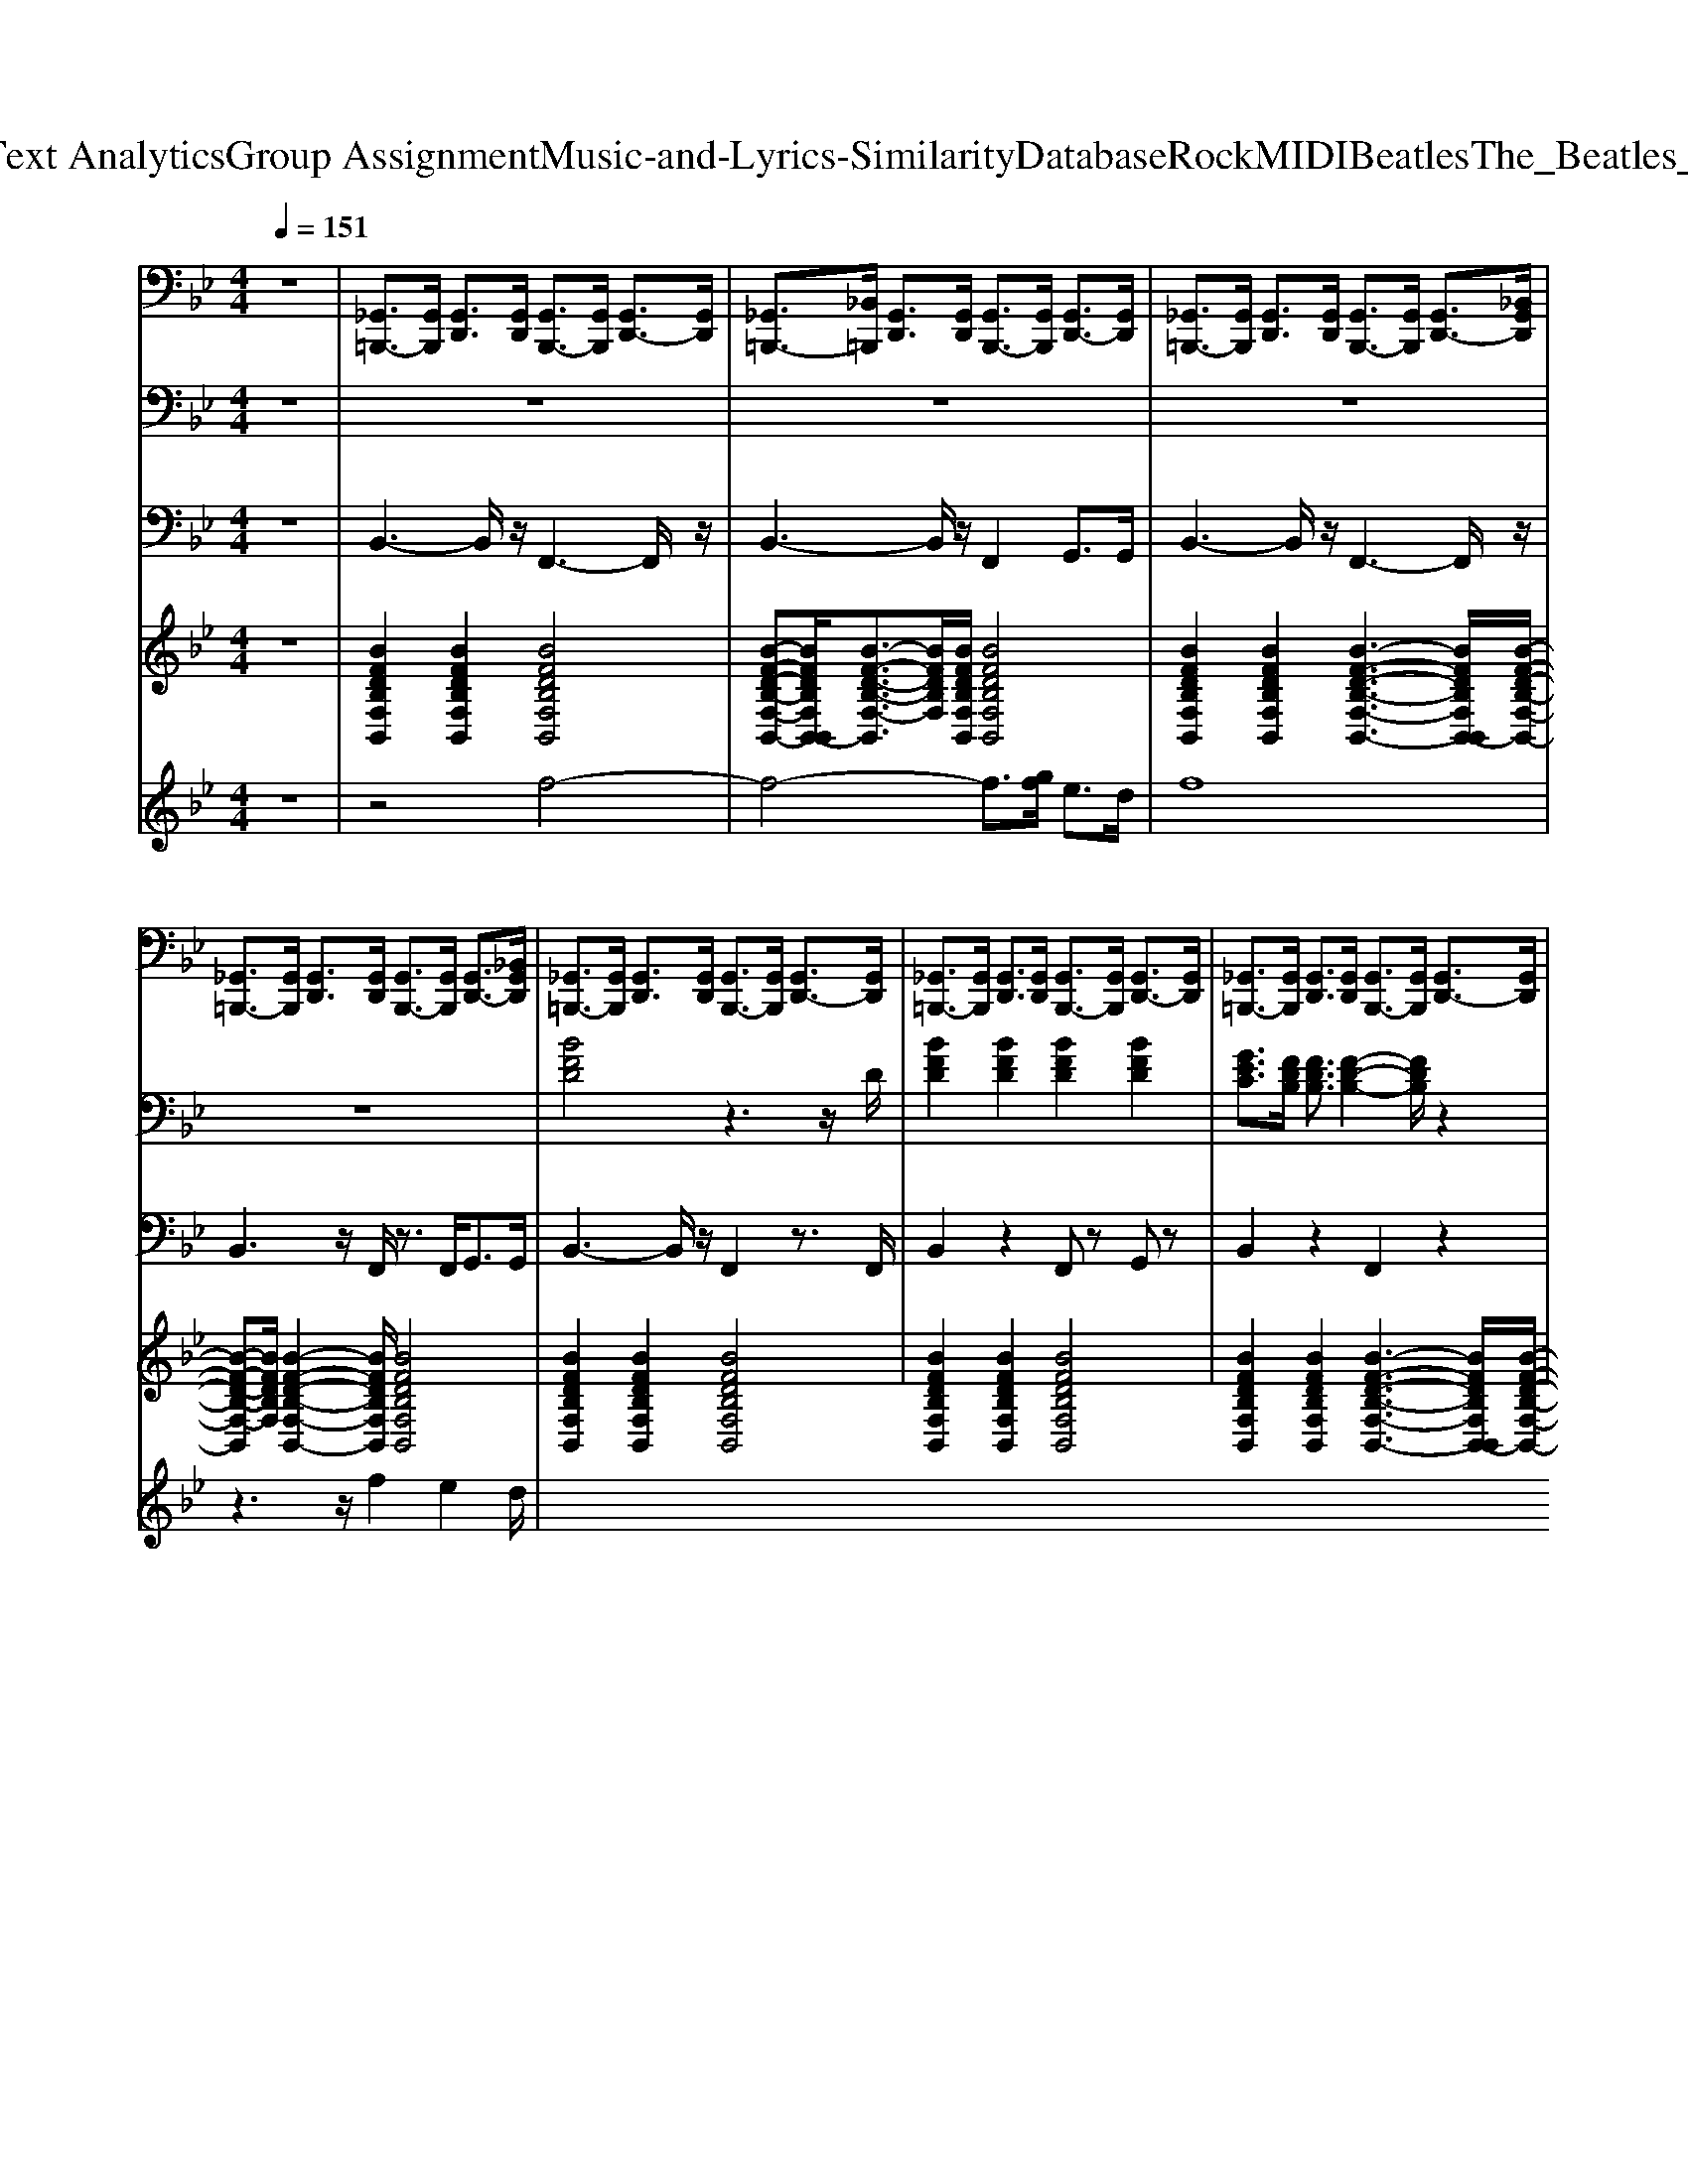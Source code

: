 X: 1
T: from D:\TCD\Text Analytics\Group Assignment\Music-and-Lyrics-Similarity\Database\Rock\MIDI\Beatles\The_Beatles_-_Chains.mid
M: 4/4
L: 1/8
Q:1/4=151
K:Bb % 2 flats
V:1
%%MIDI channel 10
z8| \
[_G,,=B,,,-]3/2[G,,B,,,]/2 [G,,D,,]3/2[G,,D,,]/2 [G,,B,,,-]3/2[G,,B,,,]/2 [G,,D,,-]3/2[G,,D,,]/2| \
[_G,,=B,,,-]3/2[_B,,=B,,,]/2 [G,,D,,]3/2[G,,D,,]/2 [G,,B,,,-]3/2[G,,B,,,]/2 [G,,D,,-]3/2[G,,D,,]/2| \
[_G,,=B,,,-]3/2[G,,B,,,]/2 [G,,D,,]3/2[G,,D,,]/2 [G,,B,,,-]3/2[G,,B,,,]/2 [G,,D,,-]3/2[_B,,G,,D,,]/2|
[_G,,=B,,,-]3/2[G,,B,,,]/2 [G,,D,,]3/2[G,,D,,]/2 [G,,B,,,-]3/2[G,,B,,,]/2 [G,,D,,-]3/2[_B,,G,,D,,]/2| \
[_G,,=B,,,-]3/2[G,,B,,,]/2 [G,,D,,]3/2[G,,D,,]/2 [G,,B,,,-]3/2[G,,B,,,]/2 [G,,D,,-]3/2[G,,D,,]/2| \
[_G,,=B,,,-]3/2[G,,B,,,]/2 [G,,D,,]3/2[G,,D,,]/2 [G,,B,,,-]3/2[G,,B,,,]/2 [G,,D,,-]3/2[G,,D,,]/2| \
[_G,,=B,,,-]3/2[G,,B,,,]/2 [G,,D,,]3/2[G,,D,,]/2 [G,,B,,,-]3/2[G,,B,,,]/2 [G,,D,,-]3/2[G,,D,,]/2|
[_G,,=B,,,-]3/2[_B,,G,,=B,,,]/2 [G,,D,,]3/2[_B,,G,,D,,]/2 [G,,=B,,,-]3/2[_B,,G,,=B,,,]/2 [G,,D,,-]3/2[_B,,D,,]/2| \
[_G,,=B,,,-]3/2[G,,B,,,]/2 [G,,D,,]3/2[G,,D,,]/2 [G,,B,,,-]3/2[G,,G,,B,,,]/2 [G,,D,,-]3/2[G,,D,,]/2| \
[_G,,=B,,,-]3/2[G,,B,,,]/2 [G,,D,,]3/2[G,,D,,]/2 [G,,B,,,-]3/2[G,,B,,,]/2 [G,,D,,-]3/2[G,,G,,D,,]/2| \
[_G,,=B,,,-]3/2[G,,B,,,]/2 [G,,D,,]3/2[G,,D,,]/2 [G,,B,,,-]3/2[G,,B,,,]/2 [G,,D,,-]3/2[G,,D,,]/2|
[_G,,=B,,,-]3/2[G,,B,,,]/2 [G,,D,,]3/2[G,,D,,]/2 [G,,B,,,-]3/2[G,,B,,,]/2 [G,,D,,-]3/2[_B,,D,,]/2| \
[_G,,=B,,,-]3/2[G,,B,,,]/2 [G,,D,,]3/2[G,,D,,]/2 [G,,B,,,-]3/2[G,,B,,,]/2 [G,,D,,-]3/2[G,,G,,D,,]/2| \
[_G,,=B,,,-]3/2[G,,B,,,]/2 [G,,D,,]3/2[G,,D,,]/2 [G,,B,,,-]3/2[G,,B,,,]/2 [G,,D,,-]3/2[G,,D,,]/2| \
[_G,,=B,,,-]3/2[G,,B,,,]/2 [G,,D,,]3/2[G,,D,,]/2 [G,,B,,,-]3/2[G,,B,,,]/2 [G,,D,,-]3/2[G,,D,,]/2|
[_D,=B,,,]3/2[_G,,=D,,D,,]/2 [G,,D,,]3/2[G,,D,,]/2 [G,,D,,]3/2[G,,D,,]/2 [G,,-D,,]/2[G,,-D,,]/2G,,/2[G,,D,,]/2| \
[_D,=B,,,-]3/2[_G,,B,,,]/2 [G,,=D,,]3/2[G,,D,,]/2 [G,,B,,,-]3/2[G,,B,,,]/2 [G,,D,,-]3/2[G,,D,,]/2| \
[_G,,=B,,,-]3/2[G,,G,,B,,,]/2 [G,,D,,]3/2[G,,D,,]/2 [G,,B,,,-]3/2[G,,B,,,]/2 [G,,D,,-]3/2[G,,D,,]/2| \
[_G,,=B,,,-]3/2[G,,B,,,]/2 [G,,D,,]3/2[G,,D,,]/2 [G,,B,,,-]3/2[G,,B,,,]/2 [G,,D,,-]3/2[_B,,G,,D,,]/2|
[_G,,=B,,,-]3/2[G,,B,,,]/2 [G,,D,,]3/2[G,,D,,]/2 [G,,B,,,]3/2[G,,D,,D,,]/2 [G,,D,,]3/2[_B,,D,,]/2| \
[A,=B,,,-]3/2[_G,,B,,,]/2 [G,,D,,]3/2[G,,D,,]/2 [G,,B,,,-]3/2[G,,B,,,]/2 [G,,D,,-]3/2[G,,D,,]/2| \
[_G,,=B,,,-]3/2[_B,,G,,=B,,,]/2 [G,,D,,]3/2[G,,D,,]/2 [G,,B,,,-]3/2[G,,B,,,]/2 [G,,D,,-]3/2[G,,D,,]/2| \
[_G,,=B,,,-]3/2[G,,B,,,]/2 [G,,D,,]3/2[G,,D,,]/2 [G,,B,,,-]3/2[G,,G,,B,,,]/2 [G,,D,,-]3/2[G,,G,,D,,]/2|
[_G,,=B,,,-]3/2[G,,B,,,]/2 [G,,D,,]3/2[G,,D,,]/2 [G,,B,,,-]3/2[G,,B,,,]/2 [G,,D,,-]3/2[_B,,D,,]/2| \
[_G,,=B,,,-]3/2[G,,B,,,]/2 [G,,D,,]3/2[G,,D,,]/2 [G,,B,,,-]3/2[G,,B,,,]/2 [G,,D,,-]3/2[G,,D,,]/2| \
[_G,,=B,,,-]3/2[G,,B,,,]/2 [G,,D,,]3/2[G,,D,,]/2 [G,,B,,,-]3/2[G,,B,,,]/2 [G,,D,,-]3/2[_B,,D,,]/2| \
[_G,,=B,,,-]3/2[_B,,G,,=B,,,]/2 [G,,D,,]3/2[G,,D,,]/2 [G,,B,,,-]3/2[_B,,G,,=B,,,]/2 [G,,D,,-]3/2[G,,D,,]/2|
[_G,,=B,,,]3/2[G,,D,,D,,]/2 [G,,D,,]3/2[G,,D,,]/2 [G,,D,,]3/2[G,,D,,]/2 [G,,-D,,]/2[G,,-D,,]/2G,,/2[G,,D,,]/2| \
[_D,=B,,,-]3/2[_G,,B,,,]/2 [G,,=D,,]3/2[G,,D,,]/2 [G,,B,,,-]3/2[G,,B,,,]/2 [G,,D,,-]3/2[G,,D,,]/2| \
[_G,,=B,,,-]3/2[G,,B,,,]/2 [G,,D,,]3/2[G,,D,,]/2 [G,,B,,,-]3/2[_B,,G,,=B,,,]/2 [G,,D,,-]3/2[G,,D,,]/2| \
[_G,,=B,,,-]3/2[G,,B,,,]/2 [G,,D,,]3/2[G,,D,,]/2 [G,,B,,,-]3/2[G,,B,,,]/2 [G,,D,,-]3/2[_B,,G,,D,,]/2|
[_G,,=B,,,-]3/2[G,,B,,,]/2 [G,,D,,]3/2[G,,D,,]/2 [G,,B,,,]3/2[G,,D,,D,,]/2 [G,,-D,,]/2[G,,-D,,]/2G,,/2[_B,,D,,]/2| \
[_D,=B,,,-]3/2[_G,,B,,,]/2 [G,,=D,,]3/2[G,,D,,]/2 [G,,B,,,-]3/2[G,,B,,,]/2 [G,,D,,-]3/2[_B,,D,,]/2| \
[_G,,=B,,,-]3/2[G,,B,,,]/2 [G,,D,,]3/2[G,,D,,]/2 [G,,B,,,-]3/2[G,,B,,,]/2 [G,,D,,-]3/2[G,,D,,]/2| \
[_G,,=B,,,-]3/2[G,,G,,B,,,]/2 [G,,D,,]3/2[G,,D,,]/2 [G,,B,,,-]3/2[G,,G,,B,,,]/2 [G,,D,,]3/2[G,,D,,]/2|
[_G,,=B,,,-]3/2[G,,B,,,]/2 [G,,D,,]3/2[B,,B,,D,,]/2 [B,,B,,,-]/2[B,,B,,,-]/2B,,,/2-[B,,B,,,]/2 [A,,B,,,-]/2[A,,B,,,-]/2B,,,/2-[A,,B,,,]/2| \
[_G,,=B,,,-]3/2[G,,B,,,]/2 [G,,D,,]3/2[G,,D,,]/2 [G,,B,,,-]3/2[G,,B,,,]/2 [G,,D,,-]3/2[G,,D,,]/2| \
[_G,,=B,,,-]3/2[G,,B,,,]/2 [G,,D,,]3/2[G,,D,,]/2 [G,,B,,,-]3/2[G,,B,,,]/2 [G,,D,,-]3/2[_B,,D,,]/2| \
[_G,,=B,,,-]3/2[G,,B,,,]/2 [G,,D,,]3/2[G,,D,,]/2 [G,,B,,,-]3/2[G,,B,,,]/2 [G,,D,,-]3/2[G,,D,,]/2|
[_G,,=B,,,-]3/2[G,,B,,,]/2 [G,,D,,]3/2[G,,D,,]/2 [G,,B,,,-]3/2[G,,B,,,]/2 [_B,,D,,-]3/2[G,,D,,]/2| \
[_D,=B,,,-]3/2[_G,,B,,,]/2 [G,,=D,,]3/2[G,,D,,]/2 [G,,B,,,-]3/2[G,,B,,,]/2 [G,,D,,-]3/2[G,,D,,]/2| \
[_G,,=B,,,-]3/2[G,,B,,,]/2 [G,,D,,]3/2[G,,D,,]/2 [G,,B,,,-]3/2[G,,B,,,]/2 [G,,D,,-]3/2[G,,D,,]/2| \
[_G,,=B,,,-]3/2[G,,B,,,]/2 [G,,D,,]3/2[_D,=D,,]/2 [G,,B,,,-]3/2[G,,B,,,]/2 [G,,D,,-]3/2[G,,D,,]/2|
[_G,,=B,,,-]3/2[G,,B,,,]/2 [G,,D,,]3/2[G,,D,,]/2 [G,,B,,,-]3/2[_B,,G,,=B,,,]/2 [G,,D,,-]/2[G,,D,,-]/2D,,/2-[G,,D,,]/2| \
[_G,,=B,,,-]3/2[G,,B,,,]/2 [G,,D,,]3/2[G,,D,,]/2 [G,,B,,,-]3/2[G,,B,,,]/2 [G,,D,,]3/2[_B,,=B,,,]/2| \
[_G,,=B,,,-]3/2[G,,B,,,]/2 [G,,D,,]3/2[G,,D,,]/2 [G,,B,,,-]3/2[G,,B,,,]/2 [G,,D,,-]3/2[G,,D,,]/2| \
[_G,,=B,,,]3/2[G,,B,,,]/2 [G,,D,,]3/2[G,,D,,]/2 [G,,B,,,]3/2[G,,B,,,]/2 [G,,D,,-]3/2[G,,D,,]/2|
[_G,,=B,,,]3/2[G,,D,,]/2 [G,,D,,]3/2[G,,D,,]/2 [G,,D,,]3/2[G,,D,,]/2 [G,,-D,,]/2[G,,-D,,]/2G,,/2[G,,D,,]/2| \
[A,=B,,,-]3/2[_G,,B,,,]/2 [G,,D,,]3/2[G,,D,,]/2 [G,,B,,,-]3/2[G,,B,,,]/2 [G,,D,,]3/2[_B,,=B,,,]/2| \
[_G,,=B,,,-]3/2[G,,B,,,]/2 [G,,D,,]3/2[G,,D,,]/2 [G,,B,,,]3/2[_B,,G,,=B,,,]/2 [G,,D,,]3/2[G,,D,,]/2| \
[_G,,=B,,,]3/2[G,,B,,,]/2 [G,,D,,]3/2[G,,D,,]/2 [G,,B,,,-]3/2[G,,B,,,]/2 [G,,D,,-]3/2[G,,D,,]/2|
[_G,,=B,,,-]3/2[G,,B,,,]/2 [G,,D,,]3/2[G,,D,,]/2 [G,,B,,,]3/2[G,,D,,D,,]/2 [G,,-D,,]/2[G,,-D,,]/2G,,/2[G,,D,,]/2| \
[A,=B,,,-]3/2[_G,,B,,,]/2 [G,,D,,]3/2[G,,D,,]/2 [G,,B,,,-]3/2[G,,B,,,]/2 [G,,D,,-]3/2[G,,D,,]/2| \
[_G,,=B,,,-]3/2[G,,B,,,]/2 [G,,D,,]3/2[G,,D,,]/2 [G,,B,,,-]3/2[G,,B,,,]/2 [G,,D,,-]3/2[G,,D,,]/2| \
[_D,=B,,,-]3/2[_G,,G,,B,,,]/2 [G,,=D,,]3/2[G,,D,,]/2 [_D,B,,,-]3/2[G,,G,,B,,,]/2 [G,,=D,,]3/2[G,,D,,]/2|
[_D,=B,,,-]3/2[_G,,B,,,]/2 [G,,=D,,]3/2[B,,G,,]/2 [B,,B,,,-]/2[B,,B,,,-]/2B,,,/2-[B,,B,,,]/2 [A,,B,,,-]/2[A,,B,,,-]/2B,,,/2[A,,B,,,]/2| \
[A,=B,,,-]3/2[_G,,B,,,]/2 [G,,D,,]3/2[G,,D,,]/2 [G,,B,,,]3/2[G,,B,,,]/2 [G,,D,,-]3/2[_B,,D,,]/2| \
[_G,,=B,,,-]3/2[G,,B,,,]/2 [G,,D,,]3/2[G,,D,,]/2 [G,,B,,,-]3/2[G,,B,,,]/2 [G,,D,,]3/2[G,,B,,,]/2| \
[_G,,=B,,,-]3/2[G,,B,,,]/2 [G,,D,,]3/2[G,,D,,]/2 [G,,B,,,-]3/2[G,,B,,,]/2 [G,,D,,-]3/2[G,,D,,]/2|
[_G,,=B,,,]3/2[G,,B,,,]/2 [G,,D,,]3/2[G,,D,,]/2 [G,,B,,,-]3/2[G,,B,,,]/2 [G,,D,,-]3/2[G,,D,,]/2| \
[_G,,=B,,,-]3/2[G,,B,,,]/2 [G,,D,,]3/2[G,,G,,D,,]/2 [G,,B,,,-]3/2[G,,B,,,]/2 [G,,D,,-]3/2[_B,,G,,D,,]/2| \
[_G,,=B,,,-]3/2[G,,B,,,]/2 [G,,D,,]3/2[G,,D,,]/2 [G,,B,,,]3/2[G,,B,,,]/2 [G,,D,,-]3/2[G,,D,,]/2| \
[_G,,=B,,,]3/2[G,,B,,,]/2 [G,,D,,]3/2[G,,D,,]/2 [G,,B,,,-]3/2[G,,B,,,]/2 [G,,D,,]3/2[_B,,=B,,,]/2|
[_G,,=B,,,-]3/2[G,,B,,,]/2 [G,,D,,]3/2[G,,D,,]/2 [G,,B,,,-]3/2[G,,B,,,]/2 [G,,D,,-]/2[G,,D,,-]/2D,,/2-[G,,D,,]/2| \
[_G,,=B,,,-]3/2[G,,B,,,]/2 [G,,D,,]3/2[G,,D,,]/2 [G,,B,,,-]3/2[G,,B,,,]/2 [G,,D,,-]3/2[G,,D,,]/2| \
[_G,,=B,,,-]3/2[_B,,G,,=B,,,]/2 [G,,D,,]3/2[G,,D,,]/2 [G,,B,,,-]3/2[G,,B,,,]/2 [G,,D,,-]3/2[G,,D,,]/2| \
[_G,,=B,,,-]3/2[G,,G,,B,,,]/2 [G,,D,,]3/2[G,,D,,]/2 [G,,B,,,-]3/2[G,,G,,B,,,]/2 [G,,D,,]3/2[G,,B,,,]/2|
[_G,,=B,,,]3/2[G,,D,,]/2 [G,,D,,]3/2[G,,D,,]/2 [G,,D,,]3/2[G,,D,,]/2 [G,,D,,-]/2[G,,D,,-]/2D,,/2[G,,D,,]/2| \
[_G,,=B,,,-]3/2[G,,B,,,]/2 [G,,D,,]3/2[G,,D,,]/2 [G,,B,,,-]3/2[G,,B,,,]/2 [G,,D,,-]3/2[G,,D,,]/2| \
[_G,,=B,,,]3/2[G,,B,,,]/2 [G,,D,,]3/2[G,,D,,]/2 [G,,B,,,-]3/2[G,,B,,,]/2 [G,,D,,-]3/2[G,,D,,]/2| \
[_G,,=B,,,-]3/2[G,,B,,,]/2 [G,,D,,]3/2[G,,D,,]/2 [G,,B,,,-]3/2[G,,B,,,]/2 [G,,D,,-]3/2[_B,,D,,]/2|
[_G,,=B,,,-]3/2[G,,B,,,]/2 [G,,D,,]3/2[G,,D,,]/2 [G,,B,,,]3/2[G,,B,,,]/2 [G,,D,,]3/2[G,,B,,,]/2| \
[_G,,=B,,,-]3/2[G,,B,,,]/2 [G,,D,,]3/2[G,,D,,]/2 [G,,B,,,-]3/2[G,,B,,,]/2 [G,,D,,]3/2[G,,B,,,]/2| \
[_G,,=B,,,]3/2[G,,B,,,]/2 [G,,D,,]3/2[G,,D,,]/2 [G,,B,,,-]3/2[G,,B,,,]/2 [G,,D,,-]3/2[G,,D,,]/2| \
[_G,,=B,,,-]3/2[G,,B,,,]/2 [G,,D,,]3/2[G,,D,,]/2 [G,,B,,,-]3/2[G,,B,,,]/2 [G,,D,,-]3/2[G,,D,,]/2|
[_G,,=B,,,-]3/2[G,,B,,,]/2 [G,,D,,]3/2[G,,D,,]/2 [G,,B,,,-]3/2[G,,B,,,]/2 [G,,D,,-]3/2[G,,D,,]/2| \
[_G,,=B,,,-]3/2[G,,B,,,]/2 [G,,D,,]3/2[G,,D,,]/2 [G,,B,,,-]3/2[G,,B,,,]/2 [G,,D,,-]3/2[G,,D,,]/2| \
[_G,,=B,,,]3/2[G,,B,,,]/2 [G,,D,,]3/2[G,,D,,]/2 [G,,B,,,-]3/2[G,,B,,,]/2 [G,,D,,-]3/2[G,,D,,]/2| \
[_G,,=B,,,-]3/2[G,,B,,,]/2 [G,,D,,]3/2[G,,D,,]/2 [G,,B,,,-]3/2[G,,B,,,]/2 [G,,D,,-]3/2[_B,,D,,]/2|
[_G,,=B,,,-]3/2[G,,B,,,]/2 [G,,D,,]3/2[G,,D,,]/2 [G,,B,,,]3/2[G,,B,,,]/2 [G,,D,,]3/2[G,,B,,,]/2| \
[_G,,=B,,,-]3/2[G,,B,,,]/2 [G,,D,,]3/2[G,,D,,]/2 [G,,B,,,-]3/2[G,,B,,,]/2 [G,,D,,]3/2[G,,B,,,]/2| \
[_G,,=B,,,]3/2[G,,B,,,]/2 [G,,D,,]3/2[G,,D,,]/2 [G,,B,,,-]3/2[G,,B,,,]/2 [G,,D,,-]3/2[G,,D,,]/2| \
[_G,,=B,,,-]3/2[G,,B,,,]/2 [G,,D,,]3/2[G,,D,,]/2 [G,,B,,,-]3/2[G,,B,,,]/2 [G,,D,,-]3/2[G,,D,,]/2|
[_G,,=B,,,-]3/2[G,,B,,,]/2 [G,,D,,]3/2[G,,D,,]/2 [G,,B,,,-]3/2[G,,B,,,]/2 [G,,D,,-]3/2[_B,,G,,D,,]/2| \
[_G,,=B,,,-]3/2[G,,B,,,]/2 [G,,D,,]3/2[G,,D,,]/2 [G,,B,,,]3/2[B,,B,,G,,]/2 [B,,G,,-]/2[=G,,_G,,-]/2G,,/2[=G,,_G,,]/2| \
[_G,,=B,,,]3/2[G,,B,,,]/2 [G,,D,,]3/2[G,,G,,D,,]/2 [G,,B,,,-]3/2[G,,B,,,]/2 [G,,D,,-]3/2[_B,,D,,]/2| \
[_G,,=B,,,-]3/2[G,,B,,,]/2 [G,,D,,]3/2[G,,D,,]/2 [G,,B,,,-]3/2[G,,B,,,]/2 [G,,D,,-]3/2[_B,,D,,]/2|
[_G,,=B,,,-]3/2[G,,B,,,]/2 [G,,D,,]3/2[G,,D,,]/2 [G,,B,,,]3/2[G,,B,,,]/2 [G,,D,,]3/2[G,,B,,,]/2| \
[_G,,=B,,,-]3/2[G,,B,,,]/2 [G,,D,,]3/2[G,,D,,]/2 [G,,B,,,-]3/2[G,,B,,,]/2 [G,,D,,]3/2[G,,B,,,]/2| \
[_G,,=B,,,]3/2[G,,B,,,]/2 [G,,D,,]3/2[G,,D,,]/2 [G,,B,,,-]3/2[G,,B,,,]/2 [G,,D,,-]3/2[G,,D,,]/2| \
[_G,,=B,,,-]3/2[G,,B,,,]/2 [G,,D,,]3/2[G,,D,,]/2 [G,,B,,,-]3/2[G,,B,,,]/2 [G,,D,,-]3/2[G,,D,,]/2|
[_G,,=B,,,-]3/2[G,,B,,,]/2 [G,,D,,]3/2[G,,D,,]/2 [G,,B,,,-]3/2[G,,B,,,]/2 [G,,D,,-]3/2[G,,D,,]/2| \
[_G,,=B,,,-]3/2[G,,B,,,]/2 [G,,D,,]3/2[G,,D,,]/2 [G,,B,,,-]3/2[G,,B,,,]/2 [G,,D,,-]3/2[G,,D,,]/2| \
[_G,,=B,,,]3/2[G,,B,,,]/2 [G,,D,,]3/2[G,,D,,]/2 [G,,B,,,-]3/2[G,,B,,,]/2 [G,,D,,-]3/2[G,,D,,]/2| \
[_G,,=B,,,-]3/2[G,,B,,,]/2 [G,,D,,]3/2[G,,D,,]/2 [G,,B,,,-]3/2[G,,B,,,]/2 [G,,D,,-]3/2[_B,,D,,]/2|
[_G,,=B,,,-]3/2[G,,B,,,]/2 [G,,D,,]3/2[G,,D,,]/2 [G,,B,,,]3/2[G,,B,,,]/2 [G,,D,,]3/2[G,,B,,,]/2| \
[_G,,=B,,,-]3/2[G,,B,,,]/2 [G,,D,,]3/2[G,,D,,]/2 [G,,B,,,-]3/2[G,,B,,,]/2 [G,,D,,]3/2[G,,B,,,]/2| \
[_G,,=B,,,]3/2[G,,B,,,]/2 [G,,D,,]3/2[G,,D,,]/2 [G,,B,,,-]3/2[G,,B,,,]/2 [G,,D,,-]3/2[G,,D,,]/2| \
[_G,,=B,,,-]3/2[G,,B,,,]/2 [G,,D,,]3/2[G,,D,,]/2 [G,,B,,,-]3/2[G,,B,,,]/2 [G,,D,,-]3/2[G,,D,,]/2|
[_G,,=B,,,-]3/2[G,,B,,,]/2 [G,,D,,]3/2[G,,D,,]/2 [G,,B,,,-]3/2[G,,B,,,]/2 [G,,D,,-]3/2[G,,D,,]/2| \
[_G,,=B,,,-]3/2[G,,B,,,]/2 [G,,D,,]3/2[G,,D,,]/2 [G,,B,,,-]3/2[G,,B,,,]/2 [G,,D,,-]3/2D,,/2|
V:2
z8| \
z8| \
z8| \
z8|
z8| \
%%MIDI program 53
[BFD]4 z3z/2D/2| \
[BFD]2 [BFD]2 [BFD]2 [BFD]2| \
[GEC]3/2[FDB,]/2 [FDB,]3/2[F-D-B,-]2[FDB,]/2 z2|
z2 [BDB,]3/2[BDB,]/2 [BEC]2 [BFD]2| \
[GEB,]4 z4| \
z2 [FDB,]2 [BFD]2 [BFD]2| \
[GEC]3/2[FDB,]/2 [DB,G,]3/2[F-D-B,-]2[FDB,]/2 z2|
z2 [FDB,]2 [GFD]2 [AFD]2| \
[GEC]2 [GEC]3/2[FDB,]/2 [GEC]2 [AFD]2| \
[GEB,]3/2z/2 [F_DB,]3/2[FDB,]/2 [BGD]2 [BGD]2| \
[GEC]3/2[FDB,]/2 z2 [GEC]3/2[FDB,]/2 z2|
z3/2[CA,F,]/2 [CA,F,]3/2[CA,F,]/2 [CA,F,]3/2[CA,F,]/2 [CA,F,]3/2[CA,F,]/2| \
[BFD]4 z3z/2D/2| \
[BFD]2 [BFD]2 [BFD]2 [BFD]2| \
[GEC]3/2[FDB,]/2 [FDB,]3/2[F-D-B,-]2[FDB,]/2 z2|
z2 [BDB,]3/2[BDB,]/2 [BEC]2 [BFD]2| \
[GEB,]4 z4| \
z2 [FDB,]2 [BFD]2 [BFD]2| \
[GEC]3/2[FDB,]/2 [DB,G,]3/2[F-D-B,-]2[FDB,]/2 z2|
z2 [FDB,]2 [GFD]2 [AFD]2| \
[GEC]2 [GEC]3/2[FDB,]/2 [GEC]2 [AFD]2| \
[GEB,]3/2z/2 [F_DB,]3/2[FDB,]/2 [BGD]2 [BGD]2| \
[GEC]3/2[FDB,]/2 z2 [GEC]3/2[FDB,]/2 z2|
z8| \
z3/2G,<G,G,<B,B,<CB,/2-| \
B,3/2_D2C2-C/2 z2| \
z2 B,3/2G,2B,/2 B,2|
G,3/2F,2-F,/2 z4| \
z2 G,2 B,2 C3/2B,/2-| \
B,3/2_D2C2-C/2 z3/2B,/2| \
C2 C2 C2 C2|
C2 C2 C2 C2| \
[BFD]4 z3z/2D/2| \
[BFD]2 [BFD]2 [BFD]2 [BFD]2| \
[GEC]3/2[FDB,]/2 [FDB,]3/2[F-D-B,-]2[FDB,]/2 z2|
z2 [BDB,]3/2[BDB,]/2 [BEC]2 [BFD]2| \
[GEB,]4 z4| \
z2 [FDB,]2 [BFD]2 [BFD]2| \
[GEC]3/2[FDB,]/2 [DB,G,]3/2[F-D-B,-]2[FDB,]/2 z2|
z2 [FDB,]2 [GFD]2 [AFD]2| \
[GEC]2 [GEC]3/2[FDB,]/2 [GEC]2 [AFD]2| \
[GEB,]3/2z/2 [F_DB,]3/2[FDB,]/2 [BGD]2 [BGD]2| \
[GEC]3/2[FDB,]/2 z2 [GEC]3/2[FDB,]/2 z2|
z8| \
z3/2G,<G,G,<B,B,<CB,/2-| \
B,3/2_D2C2-C/2 z2| \
z2 B,3/2G,2B,/2 B,2|
G,3/2F,2-F,/2 z4| \
z2 G,2 B,2 C3/2B,/2-| \
B,3/2_D2C2-C/2 z3/2B,/2| \
C2 C2 C2 C2|
C2 C2 C2 C2| \
[BFD]4 z3z/2D/2| \
[BFD]2 [BFD]2 [BFD]2 [BFD]2| \
[GEC]3/2[FDB,]/2 [FDB,]3/2[F-D-B,-]2[FDB,]/2 z2|
z2 [BDB,]3/2[BDB,]/2 [BEC]2 [BFD]2| \
[GEB,]4 z4| \
z2 [FDB,]2 [BFD]2 [BFD]2| \
[GEC]3/2[FDB,]/2 [DB,G,]3/2[F-D-B,-]2[FDB,]/2 z2|
z2 [FDB,]2 [GFD]2 [AFD]2| \
[GEC]2 [GEC]3/2[FDB,]/2 [GEC]2 [AFD]2| \
[GEB,]3/2z/2 [F_DB,]3/2[FDB,]/2 [BGD]2 [BGD]2| \
[GEC]3/2[FDB,]/2 z2 [GEC]3/2[FDB,]/2 z2|
z8| \
[BFD]4 z4| \
z4 [BFD]2 [BFD]2| \
[GEC]3/2[FDB,]/2 [ECG,]3/2[F-D-B,-]2[FDB,]/2 z2|
z4 [BFD]2 [BFD]2| \
[GEC]3/2[FDB,]/2 [ECG,]3/2[F-D-B,-]2[FDB,]/2 z2| \
z4 [BFD]2 [BFD]2| \
[B-E-C-]6 [BEC]3/2[B-E-B,-]/2|
[BEB,]8| \
[BFD]4 z4| \
z4 [BFD]2 [BFD]2| \
[GEC]3/2[FDB,]/2 [ECG,]3/2[F-D-B,-]2[FDB,]/2 z2|
z4 [BFD]2 [BFD]2| \
[GEC]3/2[FDB,]/2 [ECG,]3/2[F-D-B,-]2[FDB,]/2 z2| \
z4 [BFD]2 [BFD]2| \
[B-E-C-]6 [BEC]3/2[B-E-B,-]/2|
[BEB,]8| \
[BFD]4 z4| \
z4 [BFD]2 [BFD]2| \
[GEC]3/2[FDB,]/2 [ECG,]3/2[F-D-B,-]2[FDB,]/2 z2|
z4 [BFD]2 [BFD]2| \
[GEC]3/2[FDB,]/2 [ECG,]3/2[F-D-B,-]2[FDB,]/2 z2| \
z4 [BFD]2 [BFD]2| \
[B-E-C-]6 [BEC]3/2[B-E-B,-]/2|
[BEB,]8| \
[BFD]4 z4| \
z4 [BFD]2 [BFD]2| \
[GEC]3/2[FDB,]/2 [ECG,]3/2[F-D-B,-]2[FDB,]/2 z2|
z4 [BFD]2 [BFD]2| \
[GEC]3/2[FDB,]/2 [ECG,]3/2[F-D-B,-]2[FDB,]/2 z2| \
z4 [BFD]2 [BFD]2| \
[B-E-C-]6 [BEC]3/2[B-E-B,-]/2|
[BEB,]8| \
[BFD]4 
V:3
z8| \
%%MIDI program 35
B,,3-B,,/2z/2 F,,3-F,,/2z/2| \
B,,3-B,,/2z/2 F,,2 G,,>G,,| \
B,,3-B,,/2z/2 F,,3-F,,/2z/2|
B,,3z/2F,,/2 z3/2F,,<G,,G,,/2| \
B,,3-B,,/2z/2 F,,2 z3/2F,,/2| \
B,,2 z2 F,,z G,,z| \
B,,2 z2 F,,2 z2|
B,,>B,, _A,,2 G,,2 F,,2| \
E,,2 z2 B,,2 z2| \
E,,2 z2 B,,2 E,,2| \
B,,2 z2 F,,2 z3/2G,,/2|
B,,2 z2 A,,2 G,,2| \
F,,2 z3/2F,,/2 C,2 F,,2| \
E,,2 z3/2E,,/2 B,,2 E,,2| \
B,,2 z2 F,,2 z3/2F,,/2|
B,,>F,, F,,>F,, F,,>F,, G,,>G,,| \
B,,3-B,,/2z/2 F,,2 z3/2F,,/2| \
B,,2 z2 F,,z G,,z| \
B,,2 z2 F,,2 z2|
B,,>B,, _A,,2 G,,2 F,,2| \
E,,2 z2 B,,2 z2| \
E,,2 z2 B,,2 E,,2| \
B,,2 z2 F,,2 z3/2G,,/2|
B,,2 z2 A,,2 G,,2| \
F,,2 z3/2F,,/2 C,2 F,,2| \
E,,2 z3/2E,,/2 B,,2 E,,2| \
B,,2 z2 F,,2 z3/2F,,/2|
B,,>B,, _A,,2 G,,2  (3B,,G,,F,,| \
E,,2 z3/2G,,/2 B,,2 G,,>B,,| \
E,,2 z3/2G,,/2 B,,2 G,,>B,,| \
B,,2 B,,>D,, F,,2 D,,>F,,|
B,,>B,, _A,,2 G,,2  (3B,,G,,F,,| \
E,,2 z3/2G,,/2 B,,2 G,,>B,,| \
E,,2 z3/2G,,/2 B,,2 E,,2| \
F,,2 F,,2 C,2 C,2|
F,,>F,, E,,2 D,,>D,, C,,2| \
B,,3-B,,/2z/2 F,,2 z3/2F,,/2| \
B,,2 z2 F,,z G,,z| \
B,,2 z2 F,,2 z2|
B,,>B,, _A,,2 G,,2 F,,2| \
E,,2 z2 B,,2 z2| \
E,,2 z2 B,,2 E,,2| \
B,,2 z2 F,,2 z3/2G,,/2|
B,,2 z2 A,,2 G,,2| \
F,,2 z3/2F,,/2 C,2 F,,2| \
E,,2 z3/2E,,/2 B,,2 E,,2| \
B,,2 z2 F,,2 z3/2F,,/2|
B,,>B,, _A,,2 G,,2  (3B,,G,,F,,| \
E,,2 z3/2G,,/2 B,,2 G,,>B,,| \
E,,2 z3/2G,,/2 B,,2 G,,>B,,| \
B,,2 B,,>D,, F,,2 D,,>F,,|
B,,>B,, _A,,2 G,,2  (3B,,G,,F,,| \
E,,2 z3/2G,,/2 B,,2 G,,>B,,| \
E,,2 z3/2G,,/2 B,,2 E,,2| \
F,,2 F,,2 C,2 C,2|
F,,>F,, E,,2 D,,>D,, C,,2| \
B,,3-B,,/2z/2 F,,2 z3/2F,,/2| \
B,,2 z2 F,,z G,,z| \
B,,2 z2 F,,2 z2|
B,,>B,, _A,,2 G,,2 F,,2| \
E,,2 z2 B,,2 z2| \
E,,2 z2 B,,2 E,,2| \
B,,2 z2 F,,2 z3/2G,,/2|
B,,2 z2 A,,2 G,,2| \
F,,2 z3/2F,,/2 C,2 F,,2| \
E,,2 z3/2E,,/2 B,,2 E,,2| \
B,,2 z2 F,,2 z3/2F,,/2|
B,,>B,, _A,,2 G,,2  (3B,,G,,F,,| \
B,,2 z2 F,,2 z3/2F,,/2| \
B,,2 z2 F,,z A,,z| \
B,,2 z2 F,,2 z2|
B,,2 z2 F,,z A,,z| \
B,,2 z2 F,,2 z2| \
B,,2 _A,,2 G,,2 F,,2| \
E,,2 z3/2E,,/2 B,,2 z3/2B,,/2|
E,,2 z3/2E,,/2 B,,2 E,,2| \
B,,2 z2 F,,2 z3/2F,,/2| \
B,,2 z2 F,,z A,,z| \
B,,2 z2 F,,2 z2|
B,,2 z2 F,,z A,,z| \
B,,2 z2 F,,2 z2| \
B,,2 _A,,2 G,,2 F,,2| \
E,,2 z3/2E,,/2 B,,2 z3/2B,,/2|
E,,2 z3/2E,,/2 B,,2 E,,2| \
B,,2 z2 F,,2 z3/2F,,/2| \
B,,2 z2 F,,z A,,z| \
B,,2 z2 F,,2 z2|
B,,2 z2 F,,z A,,z| \
B,,2 z2 F,,2 z2| \
B,,2 _A,,2 G,,2 F,,2| \
E,,2 z3/2E,,/2 B,,2 z3/2B,,/2|
E,,2 z3/2E,,/2 B,,2 E,,2| \
B,,2 z2 F,,2 z3/2F,,/2| \
B,,2 z2 F,,z A,,z| \
B,,2 z2 F,,2 z2|
B,,2 z2 F,,z A,,z| \
B,,2 z2 F,,2 z2| \
B,,2 _A,,2 G,,2 F,,2| \
E,,2 z3/2E,,/2 B,,2 z3/2B,,/2|
E,,2 z3/2E,,/2 B,,2 E,,2| \
B,,2 z2 F,,2 
V:4
%%clef treble
z8| \
%%MIDI program 24
[BFDB,F,B,,]2 [BFDB,F,B,,]2 [BFDB,F,B,,]4| \
[B-F-D-B,-F,-B,,-][BFDB,F,B,,-B,,]/2[B-F-D-B,-F,-B,,]3/2[BFDB,F,]/2[BFDB,F,B,,]/2 [BFDB,F,B,,]4| \
[BFDB,F,B,,]2 [BFDB,F,B,,]2 [B-F-D-B,-F,-B,,-]3[BFDB,F,B,,-B,,]/2[B-F-D-B,-F,-B,,-]/2|
[B-F-D-B,-F,-B,,][BFDB,F,]/2[B-F-D-B,-F,-B,,-]2[BFDB,F,B,,]/2 [BFDB,F,B,,]4| \
[BFDB,F,B,,]2 [BFDB,F,B,,]2 [BFDB,F,B,,]4| \
[BFDB,F,B,,]2 [BFDB,F,B,,]2 [BFDB,F,B,,]4| \
[BFDB,F,B,,]2 [BFDB,F,B,,]2 [B-F-D-B,-F,-B,,-]3[BFDB,F,B,,-B,,]/2[B-F-D-B,-F,-B,,-]/2|
[B-F-D-B,-F,-B,,]3/2[BFDB,F,]/2 [BFDB,F,B,,]2 [BFDB,F,B,,]4| \
[BF_DG,E,]2 [BFDG,E,]2 [B-F-D-G,-E,-]3[BFDG,E,-E,]/2[B-F-D-G,-E,-]/2| \
[B-F-_D-G,-E,-]6 [B-F-D-G,-E,]3/2[BFDG,]/2| \
[BFDB,F,B,,]2 [BFDB,F,B,,]2 [B-F-D-B,-F,-B,,-]3[BFDB,F,B,,-B,,]/2[B-F-D-B,-F,-B,,-]/2|
[B-F-D-B,-F,-B,,-]6 [B-F-D-B,-F,-B,,]3/2[BFDB,F,]/2| \
[cGEA,F,]8| \
[BF_DG,E,]8| \
[BFDB,F,B,,]2 [BFDB,F,B,,]2 [BFDB,F,B,,]2 [BFDB,F,B,,]2|
zF,,/2[FCA,F,C,]/2 [F-C-A,-F,-C,-F,,-][FCA,F,C,F,,F,,]/2[FCA,F,C,]/2 [FCA,F,C,F,,]3/2[FCA,F,C,F,,]/2 [FCA,F,C,F,,]3/2[FCA,F,C,F,,]/2| \
[BFDB,F,B,,]2 [BFDB,F,B,,]2 [BFDB,F,B,,]4| \
[BFDB,F,B,,]2 [BFDB,F,B,,]2 [BFDB,F,B,,]4| \
[BFDB,F,B,,]2 [BFDB,F,B,,]2 [B-F-D-B,-F,-B,,-]3[BFDB,F,B,,-B,,]/2[B-F-D-B,-F,-B,,-]/2|
[B-F-D-B,-F,-B,,]3/2[BFDB,F,]/2 [BFDB,F,B,,]2 [BFDB,F,B,,]4| \
[BF_DG,E,]2 [BFDG,E,]2 [B-F-D-G,-E,-]3[BFDG,E,-E,]/2[B-F-D-G,-E,-]/2| \
[B-F-_D-G,-E,-]6 [B-F-D-G,-E,]3/2[BFDG,]/2| \
[BFDB,F,B,,]2 [BFDB,F,B,,]2 [B-F-D-B,-F,-B,,-]3[BFDB,F,B,,-B,,]/2[B-F-D-B,-F,-B,,-]/2|
[B-F-D-B,-F,-B,,-]6 [B-F-D-B,-F,-B,,]3/2[BFDB,F,]/2| \
[cGEA,F,]8| \
[BF_DG,E,]8| \
[BFDB,F,B,,]2 [BFDB,F,B,,]2 [BFDB,F,B,,]2 [BFDB,F,B,,]2|
zF,/2[_ADB,]/2 [A-D-B,-F,-][ADB,F,F,]/2[ADB,]/2 [ADB,F,]3/2[ADB,F,]/2 [ADB,F,]3/2z/2| \
[F_DB,E,]3/2[FDB,E,]/2 [GEB,E,]3/2[FDB,E,]/2 [FDB,E,]3/2[FDB,E,]/2 [GEB,E,]3/2[FDB,E,]/2| \
[F_DB,E,]3/2[FDB,E,]/2 [GEB,E,]3/2[FDB,E,]/2 [FDB,E,]3/2[FDB,E,]/2 [GEB,E,]3/2[FDB,E,]/2| \
[FD_A,F,]3/2[FDA,F,]/2 [GEA,F,]3/2[FDA,F,]/2 [FDA,F,]3/2[FDA,F,]/2 [GEA,F,]3/2[FDA,F,]/2|
[BFD_A,F,B,,]3/2[BFDA,F,B,,]/2 [BGDA,F,B,,]3/2[BADA,F,B,,]2[BADA,F,B,,]/2 [BADA,F,B,,]3/2[BADA,F,B,,]/2| \
[F_DB,E,]3/2[FDB,E,]/2 [GEB,E,]3/2[FDB,E,]/2 [FDB,E,]3/2[FDB,E,]/2 [GEB,E,]3/2[FDB,E,]/2| \
[F_DB,E,]3/2[FDB,E,]/2 [GEB,E,]3/2[FDB,E,]/2 [FDB,E,]3/2[FDB,E,]/2 [GEB,E,]3/2[FDB,E,]/2| \
[AFCF,]3/2[AFCF,]/2 [AFCF,]3/2[AFCF,]/2 [AFCF,]3/2[AFCF,]/2 [AFCF,]3/2[AFCF,]/2|
[AFCF,]3/2[AFCF,]/2 [AFCF,]3/2[AFCF,]/2 [AFCF,]3/2[AFCF,]/2 [AFCF,]3/2[AFCF,]/2| \
[BFDB,F,B,,]2 [BFDB,F,B,,]2 [BFDB,F,B,,]4| \
[BFDB,F,B,,]2 [BFDB,F,B,,]2 [BFDB,F,B,,]4| \
[BFDB,F,B,,]2 [BFDB,F,B,,]2 [B-F-D-B,-F,-B,,-]3[BFDB,F,B,,-B,,]/2[B-F-D-B,-F,-B,,-]/2|
[B-F-D-B,-F,-B,,]3/2[BFDB,F,]/2 [BFDB,F,B,,]2 [BFDB,F,B,,]4| \
[BF_DG,E,]2 [BFDG,E,]2 [B-F-D-G,-E,-]3[BFDG,E,-E,]/2[B-F-D-G,-E,-]/2| \
[B-F-_D-G,-E,-]6 [B-F-D-G,-E,]3/2[BFDG,]/2| \
[BFDB,F,B,,]2 [BFDB,F,B,,]2 [B-F-D-B,-F,-B,,-]3[BFDB,F,B,,-B,,]/2[B-F-D-B,-F,-B,,-]/2|
[B-F-D-B,-F,-B,,-]6 [B-F-D-B,-F,-B,,]3/2[BFDB,F,]/2| \
[cGEA,F,]8| \
[BF_DG,E,]8| \
[BFDB,F,B,,]2 [BFDB,F,B,,]2 [BFDB,F,B,,]2 [BFDB,F,B,,]2|
zF,/2[_ADB,]/2 [A-D-B,-F,-][ADB,F,F,]/2[ADB,]/2 [ADB,F,]3/2[ADB,F,]/2 [ADB,F,]3/2z/2| \
[F_DB,E,]3/2[FDB,E,]/2 [GEB,E,]3/2[FDB,E,]/2 [FDB,E,]3/2[FDB,E,]/2 [GEB,E,]3/2[FDB,E,]/2| \
[F_DB,E,]3/2[FDB,E,]/2 [GEB,E,]3/2[FDB,E,]/2 [FDB,E,]3/2[FDB,E,]/2 [GEB,E,]3/2[FDB,E,]/2| \
[FD_A,F,]3/2[FDA,F,]/2 [GEA,F,]3/2[FDA,F,]/2 [FDA,F,]3/2[FDA,F,]/2 [GEA,F,]3/2[FDA,F,]/2|
[BFD_A,F,B,,]3/2[BFDA,F,B,,]/2 [BGDA,F,B,,]3/2[BADA,F,B,,]2[BADA,F,B,,]/2 [BADA,F,B,,]3/2[BADA,F,B,,]/2| \
[F_DB,E,]3/2[FDB,E,]/2 [GEB,E,]3/2[FDB,E,]/2 [FDB,E,]3/2[FDB,E,]/2 [GEB,E,]3/2[FDB,E,]/2| \
[F_DB,E,]3/2[FDB,E,]/2 [GEB,E,]3/2[FDB,E,]/2 [FDB,E,]3/2[FDB,E,]/2 [GEB,E,]3/2[FDB,E,]/2| \
[AFCF,]3/2[AFCF,]/2 [AFCF,]3/2[AFCF,]/2 [AFCF,]3/2[AFCF,]/2 [AFCF,]3/2[AFCF,]/2|
[AFCF,]3/2[AFCF,]/2 [AFCF,]3/2[AFCF,]/2 [AFCF,]3/2[AFCF,]/2 [AFCF,]3/2[AFCF,]/2| \
[BFDB,F,B,,]2 [BFDB,F,B,,]2 [BFDB,F,B,,]4| \
[BFDB,F,B,,]2 [BFDB,F,B,,]2 [BFDB,F,B,,]4| \
[BFDB,F,B,,]2 [BFDB,F,B,,]2 [B-F-D-B,-F,-B,,-]3[BFDB,F,B,,-B,,]/2[B-F-D-B,-F,-B,,-]/2|
[B-F-D-B,-F,-B,,]3/2[BFDB,F,]/2 [BFDB,F,B,,]2 [BFDB,F,B,,]4| \
[BF_DG,E,]2 [BFDG,E,]2 [B-F-D-G,-E,-]3[BFDG,E,-E,]/2[B-F-D-G,-E,-]/2| \
[B-F-_D-G,-E,-]6 [B-F-D-G,-E,]3/2[BFDG,]/2| \
[BFDB,F,B,,]2 [BFDB,F,B,,]2 [B-F-D-B,-F,-B,,-]3[BFDB,F,B,,-B,,]/2[B-F-D-B,-F,-B,,-]/2|
[B-F-D-B,-F,-B,,-]6 [B-F-D-B,-F,-B,,]3/2[BFDB,F,]/2| \
[cGEA,F,]8| \
[BF_DG,E,]8| \
[BFDB,F,B,,]2 [BFDB,F,B,,]2 [BFDB,F,B,,]2 [BFDB,F,B,,]2|
zF,/2[_ADB,]/2 [A-D-B,-F,-][ADB,F,F,]/2[ADB,]/2 [ADB,F,]3/2[ADB,F,]/2 [ADB,F,]3/2z/2| \
[BFDB,F,B,,]2 [BFDB,F,B,,]2 [B-F-D-B,-F,-B,,-]3[BFDB,F,B,,-B,,]/2[B-F-D-B,-F,-B,,-]/2| \
[B-F-D-B,-F,-B,,]3/2[BFDB,F,]/2 [BFDB,F,B,,]2 [B-F-D-B,-F,-B,,-]4| \
[B-F-D-B,-F,-B,,-]3[BFDB,F,B,,-B,,]/2[B-F-D-B,-F,-B,,]3/2[BFDB,F,]/2[BFDB,F,B,,]/2 [BFDB,F,B,,]3/2[B-F-D-B,-F,-B,,-]/2|
[BFDB,F,B,,]2 [BFDB,F,B,,]2 [BFDB,F,B,,]2 [BFDB,F,B,,]2| \
[BFDB,F,B,,]2 [BFDB,F,B,,]2 [B-F-D-B,-F,-B,,-]3[BFDB,F,B,,-B,,]/2[B-F-D-B,-F,-B,,-]/2| \
[B-F-D-B,-F,-B,,]3/2[BFDB,F,]/2 [BFDB,F,B,,]2 [BFDB,F,B,,]2 [BFDB,F,B,,]2| \
[BGEB,E,]2 [BGEB,E,]2 [BGEB,E,]2 [BGEB,E,]2|
[B_GEB,E,]2 [BGEB,E,]2 [BGEB,E,]2 [BGEB,E,]2| \
[BFDB,F,B,,]2 [BFDB,F,B,,]2 [B-F-D-B,-F,-B,,-]3[BFDB,F,B,,-B,,]/2[B-F-D-B,-F,-B,,-]/2| \
[B-F-D-B,-F,-B,,]3/2[BFDB,F,]/2 [BFDB,F,B,,]2 [B-F-D-B,-F,-B,,-]4| \
[B-F-D-B,-F,-B,,-]3[BFDB,F,B,,-B,,]/2[B-F-D-B,-F,-B,,]3/2[BFDB,F,]/2[BFDB,F,B,,]/2 [BFDB,F,B,,]3/2[B-F-D-B,-F,-B,,-]/2|
[BFDB,F,B,,]2 [BFDB,F,B,,]2 [BFDB,F,B,,]2 [BFDB,F,B,,]2| \
[BFDB,F,B,,]2 [BFDB,F,B,,]2 [B-F-D-B,-F,-B,,-]3[BFDB,F,B,,-B,,]/2[B-F-D-B,-F,-B,,-]/2| \
[B-F-D-B,-F,-B,,]3/2[BFDB,F,]/2 [BFDB,F,B,,]2 [BFDB,F,B,,]2 [BFDB,F,B,,]2| \
[BGEB,E,]2 [BGEB,E,]2 [BGEB,E,]2 [BGEB,E,]2|
[B_GEB,E,]2 [BGEB,E,]2 [BGEB,E,]2 [BGEB,E,]2| \
[BFDB,F,B,,]2 [BFDB,F,B,,]2 [B-F-D-B,-F,-B,,-]3[BFDB,F,B,,-B,,]/2[B-F-D-B,-F,-B,,-]/2| \
[B-F-D-B,-F,-B,,]3/2[BFDB,F,]/2 [BFDB,F,B,,]2 [B-F-D-B,-F,-B,,-]4| \
[B-F-D-B,-F,-B,,-]3[BFDB,F,B,,-B,,]/2[B-F-D-B,-F,-B,,]3/2[BFDB,F,]/2[BFDB,F,B,,]/2 [BFDB,F,B,,]3/2[B-F-D-B,-F,-B,,-]/2|
[BFDB,F,B,,]2 [BFDB,F,B,,]2 [BFDB,F,B,,]2 [BFDB,F,B,,]2| \
[BFDB,F,B,,]2 [BFDB,F,B,,]2 [B-F-D-B,-F,-B,,-]3[BFDB,F,B,,-B,,]/2[B-F-D-B,-F,-B,,-]/2| \
[B-F-D-B,-F,-B,,]3/2[BFDB,F,]/2 [BFDB,F,B,,]2 [BFDB,F,B,,]2 [BFDB,F,B,,]2| \
[BGEB,E,]2 [BGEB,E,]2 [BGEB,E,]2 [BGEB,E,]2|
[B_GEB,E,]2 [BGEB,E,]2 [BGEB,E,]2 [BGEB,E,]2| \
[BFDB,F,B,,]2 [BFDB,F,B,,]2 [B-F-D-B,-F,-B,,-]3[BFDB,F,B,,-B,,]/2[B-F-D-B,-F,-B,,-]/2| \
[B-F-D-B,-F,-B,,]3/2[BFDB,F,]/2 [BFDB,F,B,,]2 [B-F-D-B,-F,-B,,-]4| \
[B-F-D-B,-F,-B,,-]3[BFDB,F,B,,-B,,]/2[B-F-D-B,-F,-B,,]3/2[BFDB,F,]/2[BFDB,F,B,,]/2 [BFDB,F,B,,]3/2[B-F-D-B,-F,-B,,-]/2|
[BFDB,F,B,,]2 [BFDB,F,B,,]2 [BFDB,F,B,,]2 [BFDB,F,B,,]2| \
[BFDB,F,B,,]2 [BFDB,F,B,,]2 [B-F-D-B,-F,-B,,-]3[BFDB,F,B,,-B,,]/2[B-F-D-B,-F,-B,,-]/2| \
[B-F-D-B,-F,-B,,]3/2[BFDB,F,]/2 [BFDB,F,B,,]2 [BFDB,F,B,,]2 [BFDB,F,B,,]2| \
[BGEB,E,]2 [BGEB,E,]2 [BGEB,E,]2 [BGEB,E,]2|
[B_GEB,E,]2 [BGEB,E,]2 [BGEB,E,]2 [BGEB,E,]2| \
[BFDB,F,B,,]2 [BFDB,F,B,,]2 [B-F-D-B,-F,-B,,-]3[BFDB,F,B,,]/2
V:5
z8| \
z4 
%%MIDI program 22
f4-| \
f4- f3/2[gf]/2 e>d| \
f8|
z3z/2f2e2d/2|
